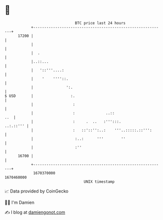 * 👋

#+begin_example
                                   BTC price last 24 hours                    
               +------------------------------------------------------------+ 
         17200 |                                                            | 
               |                                                            | 
               |  .                                                         | 
               |..::...                                                     | 
               |   '::'''....:                                              | 
               |    '    ''''::.                                            | 
               |               ':.                                          | 
   $ USD       |                 :.                                         | 
               |                  :                                         | 
               |                  :              ..::                   ..  | 
               |                  :     .  ..   :''':::.          ..:.::''' | 
               |                  :   ::'::'':..:    '''..:::::.::''':      | 
               |                   :..:      '''        ''                  | 
               |                   :''                                      | 
         16700 |                                                            | 
               +------------------------------------------------------------+ 
                1670370000                                        1670460000  
                                       UNIX timestamp                         
#+end_example
📈 Data provided by CoinGecko

🧑‍💻 I'm Damien

✍️ I blog at [[https://www.damiengonot.com][damiengonot.com]]
